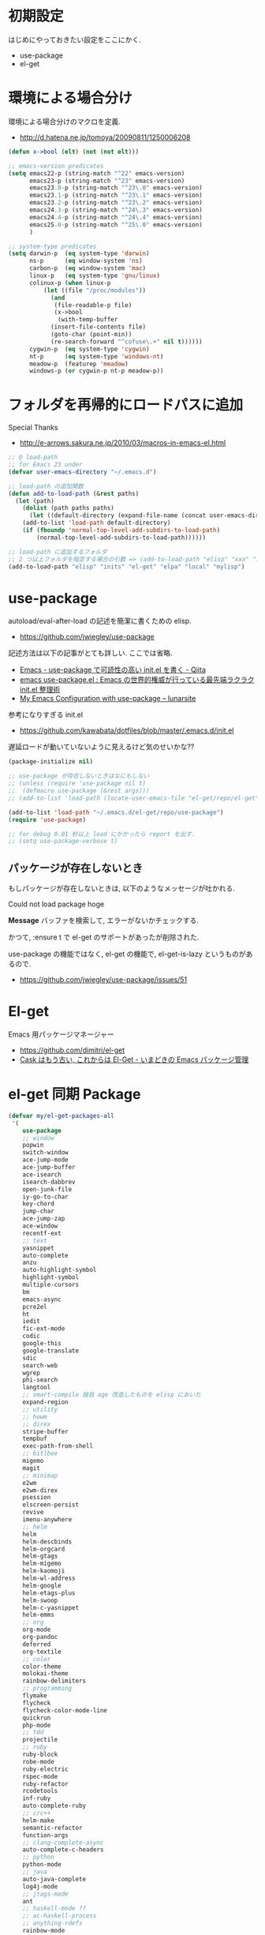 * 初期設定
  はじめにやっておきたい設定をここにかく.
  - use-package
  - el-get

* 環境による場合分け
  環境による場合分けのマクロを定義.
  - http://d.hatena.ne.jp/tomoya/20090811/1250006208

#+begin_src emacs-lisp 
(defun x->bool (elt) (not (not elt)))

;; emacs-version predicates
(setq emacs22-p (string-match "^22" emacs-version)
      emacs23-p (string-match "^23" emacs-version)
      emacs23.0-p (string-match "^23\.0" emacs-version)
      emacs23.1-p (string-match "^23\.1" emacs-version)
      emacs23.2-p (string-match "^23\.2" emacs-version)
      emacs24.3-p (string-match "^24\.3" emacs-version)
      emacs24.4-p (string-match "^24\.4" emacs-version)
      emacs25.0-p (string-match "^25\.0" emacs-version)
      )

;; system-type predicates
(setq darwin-p  (eq system-type 'darwin)
      ns-p      (eq window-system 'ns)
      carbon-p  (eq window-system 'mac)
      linux-p   (eq system-type 'gnu/linux)
      colinux-p (when linux-p
		  (let ((file "/proc/modules"))
		    (and
		     (file-readable-p file)
		     (x->bool
		      (with-temp-buffer
			(insert-file-contents file)
			(goto-char (point-min))
			(re-search-forward "^cofuse\.+" nil t))))))
      cygwin-p  (eq system-type 'cygwin)
      nt-p      (eq system-type 'windows-nt)
      meadow-p  (featurep 'meadow)
      windows-p (or cygwin-p nt-p meadow-p))
#+end_src

* フォルダを再帰的にロードパスに追加
   Special Thanks
   - http://e-arrows.sakura.ne.jp/2010/03/macros-in-emacs-el.html

#+begin_src emacs-lisp
;; @ load-path
;; for Emacs 23 under
(defvar user-emacs-directory "~/.emacs.d")

;; load-path の追加関数
(defun add-to-load-path (&rest paths)
  (let (path)
    (dolist (path paths paths)
      (let ((default-directory (expand-file-name (concat user-emacs-directory path))))
	(add-to-list 'load-path default-directory)
	(if (fboundp 'normal-top-level-add-subdirs-to-load-path)
	    (normal-top-level-add-subdirs-to-load-path))))))

;; load-path に追加するフォルダ
;; 2 つ以上フォルダを指定する場合の引数 => (add-to-load-path "elisp" "xxx" "xxx")
(add-to-load-path "elisp" "inits" "el-get" "elpa" "local" "mylisp")
#+end_src

* use-package
   autoload/eval-after-load の記述を簡潔に書くための elisp.
   - https://github.com/jwiegley/use-package

   記述方法は以下の記事がとても詳しい. ここでは省略.
   - [[http://qiita.com/kai2nenobu/items/5dfae3767514584f5220][Emacs - use-package で可読性の高い init.el を書く - Qiita]]
   - [[http://rubikitch.com/2014/09/09/use-package/][emacs use-package.el : Emacs の世界的権威が行っている最先端ラクラク init.el 整理術]]
   - [[http://www.lunaryorn.com/2015/01/06/my-emacs-configuration-with-use-package.html][My Emacs Configuration with use-package – lunarsite]]

   参考になりすぎる init.el
   - https://github.com/kawabata/dotfiles/blob/master/.emacs.d/init.el

   遅延ロードが動いていないように見えるけど気のせいかな??

#+begin_src emacs-lisp
(package-initialize nil)

;; use-package が存在しないときはなにもしない
;; (unless (require 'use-package nil t)
;;  (defmacro use-package (&rest args)))
;; (add-to-list 'load-path (locate-user-emacs-file "el-get/repo/el-get"))

(add-to-list 'load-path "~/.emacs.d/el-get/repo/use-package")
(require 'use-package)

;; for debug 0.01 秒以上 load にかかったら report を出す.
;; (setq use-package-verbose t)
#+end_src

** パッケージが存在しないとき
  もしパッケージが存在しないときは, 以下のようなメッセージが吐かれる.

  Could not load package hoge

  *Message* バッファを検索して, エラーがないかチェックする.

  かつて, :ensure t で el-get のサポートがあったが削除された.
   
  use-package の機能ではなく, 
  el-get の機能で, el-get-is-lazy というものがあるので.
  - https://github.com/jwiegley/use-package/issues/51

* El-get
  Emacs 用パッケージマネージャー
  - https://github.com/dimitri/el-get
  - [[http://d.hatena.ne.jp/tarao/20150221/1424518030][Cask はもう古い, これからは El-Get - いまどきの Emacs パッケージ管理 ]]

* el-get 同期 Package
#+begin_src emacs-lisp 
(defvar my/el-get-packages-all
 '(
    use-package
    ;; window
    popwin
    switch-window
    ace-jump-mode
    ace-jump-buffer
    ace-isearch
    isearch-dabbrev
    open-junk-file
    iy-go-to-char
    key-chord
    jump-char
    ace-jump-zap
    ace-window
    recentf-ext
    ;; text
    yasnippet
    auto-complete
    anzu
    auto-highlight-symbol
    highlight-symbol
    multiple-cursors
    bm
    emacs-async
    pcre2el
    ht
    iedit
    fic-ext-mode
    codic
    google-this
    google-translate
    sdic
    search-web
    wgrep
    phi-search
    langtool
    ;; smart-compile 独自 age 改造したものを elisp においた
    expand-region
    ;; utility
    ;; howm
    ;; direx
    stripe-buffer
    tempbuf
    exec-path-from-shell
    ;; bitlbee
    migemo
    magit
    ;; minimap
    e2wm
    e2wm-direx
    psession
    elscreen-persist
    revive
    imenu-anywhere
    ;; helm
    helm
    helm-descbinds
    helm-orgcard
    helm-gtags
    helm-migemo
    helm-kaomoji
    helm-wl-address
    helm-google
    helm-etags-plus
    helm-swoop
    helm-c-yasnippet
    helm-emms
    ;; org
    org-mode
    org-pandoc
    deferred
    org-textile
    ;; color
    color-theme
    molokai-theme
    rainbow-delimiters
    ;; programming
    flymake
    flycheck
    flycheck-color-mode-line
    quickrun
    php-mode
    ;; tdd
    projectile
    ;; ruby
    ruby-block
    robe-mode
    ruby-electric
    rspec-mode
    ruby-refactor
    rcodetools
    inf-ruby
    auto-complete-ruby
    ;; c/c++
    helm-make
    semantic-refactor
    function-args
    ;; clang-complete-async
    auto-complete-c-headers
    ;; python
    python-mode
    ;; java
    auto-java-complete
    log4j-mode
    ;; jtags-mode
    ant
    ;; haskell-mode ??
    ;; ac-haskell-process
    ;; anything-rdefs
    rainbow-mode
    yaml-mode
    markdown-mode
    plantuml-mode
    conkeror-minor-mode
    elscreen
    elscreen-wl
    ;; tomatinho
    wanderlust
    twittering-mode
    erc-hl-nicks
    erc-nick-notify
    ;; for linux
    migemo
    magit
    undo-tree
    ;; pomodoro
    joseph-single-dired
    ;; others
    ;; key-guide
    ag
    gtags
    guide-key
    mmm-mode
    auto-capitalize
    calfw
    helm-github-issues
    helm-open-github
    helm-ag
    org2blog
    org-gcal
    ox-rst
    ox-wk
    gist
    cool-mode
    esup
    initchart
    scala-mode2
    ensime
    sbt-mode
    eclim
    smartrep
    ac-helm
    elscreen-interchange
    clocktable-by-tag
    cde
    eww-lnum
    ghc-mod
    hl-anything
    ace-link
    ddskk
    ac-skk
    ac-ja
    eldoc-extension
    smartparens
    ess-R-data-view
    ess-R-object-popup
    ctable
    helm-R
    ;; ansible
    lispxmp
    vlfi
    emacs-refactor
    keisen-ext
    flyspell-lazy
    helm-flyspell
    monokai-emacs
    powerline
    viewer
    eww-hatebu
    org-download
    helm-eww-bookmark
    git-gutter
    csv-mode
    r-autoyas
    helm-flycheck
    helm-bm
    dired-filetype-face
    jazzradio
    rake
    origami
    smart-newline
    column-enforce-mode
    hydra
    swiper
    swiper-helm
    smooth-scroll
    hackernews
    reddit-mode
    org-multiple-keymap
    org-bullets
    writeroom-mode
    visual-fill-column
    engine-mode
    web
    el-pocket
    electric-spacing
    aggressive-indent-mode
    ggtags
    ledger-mode
    emacs-readability
    interleave
    ibuffer-projectile
    imenus
    eshell-prompt-extras
    )
 "A list of packages to install from el-get at launch.")

(defvar my/el-get-packages-windows
  '(vbasense
    visual-basic-mode
    )
  "A list of packages to install from el-get at launch for windows")

(defvar my/el-get-packages-linux
  '(
    pdf-tools
    flyspell
;;    yspel
    )
  "A list of packages to install from el-get at launch for linux")
#+end_src

これからは el-get-bundle で同期する (since 2015/02/24)

** el-get 遅延実行

#+begin_src emacs-lisp
(use-package el-get
  :defer 60
  :config
  ;; マシンごとの設定
  (when linux-p
    ;;    (setq el-get-emacs "/usr/local/bin/emacs"))
    (setq el-get-emacs "/usr/local/bin/emacs"))
  ;; 通知は minibuffer のみ
  (setq el-get-notify-type 'message)
  
  (el-get 'sync my/el-get-packages-all)
  (when windows-p
    (el-get 'sync my/el-get-packages-windows))
  (when linux-p
    (el-get 'sync my/el-get-packages-linux))
#+end_src

** el-get-bundle
   bundle だと el-get-update の対象外になってしまうので, あまりよくない.

#+begin_src emacs-lisp
(el-get-bundle skeeto/impatient-mode :depends (simple-httpd htmlize))
(el-get-bundle 10sr/term-run-el)
(el-get-bundle Sliim/helm-github-stars)
(el-get-bundle emacsmirror/rainbow-mode)
(el-get-bundle yoshida-mediba/hiwin-mode)
(el-get-bundle bburns/clipmon)
(el-get-bundle knu/shell-toggle.el)
(el-get-bundle kyagi/shell-pop-el)
(el-get-bundle dbrock/volume-el)
(el-get-bundle avendael/emacs-geeknote)
(el-get-bundle bbatsov/solarized-emacs)
(el-get-bundle pymander/evernote-mode)
(el-get-bundle pcache/pcache)
(el-get-bundle org-pomodoro)
(el-get-bundle kautsig/org-weather)
#+end_src

*** gist

#+begin_src emacs-lisp
(el-get-bundle gist:9cfd449c0dc5d232f61f:my-helm-add-actoins)
#+end_src

** end  of config
#+begin_src emacs-lisp
)
#+end_src

** 未使用

** el-get-is-lazy
   パッケージが存在しないときは, el-get で取得する.

   追加しわすれに気づけないので, コメントアウト.

#+begin_src emacs-lisp
;; (setq el-get-is-lazy t)
#+end_src

** Windows
   - [[https://github.com/dimitri/el-get/wiki/Installation-on-Windows][Installation on Windows · dimitri/el-get Wiki]]
   - [[http://stackoverflow.com/questions/17219643/cant-install-emacs-el-get-package-emacs-cant-connect-to-the-internet][windows - can't install emacs el-get package, emacs can't connect to the internet - Stack Overflow]]
   - [[https://github.com/Bruce-Connor/paradox/issues/5][fails without GnuTLS · Issue #5 · Bruce-Connor/paradox]]

   gist にアクセスできない...

   Linux だと, gnutls-bin をいれる.

 #+begin_src text
Contacting host: api.github.com:443
Opening TLS connection to `api.github.com'...
Opening TLS connection with `gnutls-cli --insecure -p 443 api.github.com'...failed
Opening TLS connection with `gnutls-cli --insecure -p 443 api.github.com --protocols ssl3'...failed
Opening TLS connection with `openssl s_client -connect api.github.com:443 -no_ssl2 -ign_eof'...failed
Opening TLS connection to `api.github.com'...failed
 #+end_src

** el-get-elpa
   MELPA との連携. M-x el-get-elpa-build-local-recipes する.
   - http://stackoverflow.com/questions/23165158/how-do-i-install-melpa-packages-via-el-get

 #+begin_src emacs-lisp 
;; (require 'el-get-elpa)
;; (unless (file-directory-p el-get-recipe-path-elpa)
;;   (el-get-elpa-build-local-recipes))
 #+end_src

** el-get-cli
   Command line interface for el-get
   - https://github.com/tarao/el-get-cli
